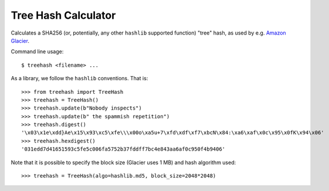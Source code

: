 Tree Hash Calculator
====================

Calculates a SHA256 (or, potentially, any other ``hashlib`` supported function)
"tree" hash, as used by e.g. `Amazon Glacier
<http://docs.aws.amazon.com/amazonglacier/latest/dev/checksum-calculations.html>`_.

Command line usage::

  $ treehash <filename> ...

As a library, we follow the ``hashlib`` conventions. That is::

  >>> from treehash import TreeHash
  >>> treehash = TreeHash()
  >>> treehash.update(b"Nobody inspects")
  >>> treehash.update(b" the spammish repetition")
  >>> treehash.digest()
  '\x03\x1e\xdd}Ae\x15\x93\xc5\xfe\\\x00o\xa5u+7\xfd\xdf\xf7\xbcN\x84:\xa6\xaf\x0c\x95\x0fK\x94\x06'
  >>> treehash.hexdigest()
  '031edd7d41651593c5fe5c006fa5752b37fddff7bc4e843aa6af0c950f4b9406'

Note that it is possible to specify the block size (Glacier uses 1 MB) and
hash algorithm used::

  >>> treehash = TreeHash(algo=hashlib.md5, block_size=2048*2048)
